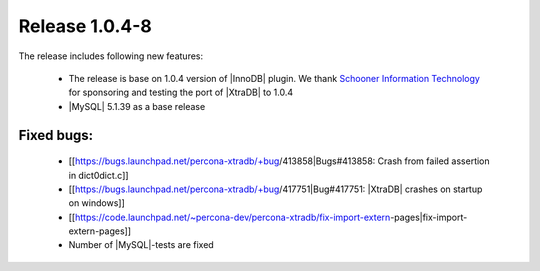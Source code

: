 .. rn:: 1.0.4-8

================
Release 1.0.4-8
================

The release includes following new features:

    * The release is base on 1.0.4 version of |InnoDB| plugin. We thank `Schooner Information Technology <http://www.schoonerinfotech.com/>`_ for sponsoring and testing the port of |XtraDB| to 1.0.4

    * |MySQL| 5.1.39 as a base release

Fixed bugs:
===========

    * [[https://bugs.launchpad.net/percona-xtradb/+bug/413858|Bugs#413858: Crash from failed assertion in dict0dict.c]]

    * [[https://bugs.launchpad.net/percona-xtradb/+bug/417751|Bug#417751: |XtraDB| crashes on startup on windows]]

    * [[https://code.launchpad.net/~percona-dev/percona-xtradb/fix-import-extern-pages|fix-import-extern-pages]]

    * Number of |MySQL|-tests are fixed
